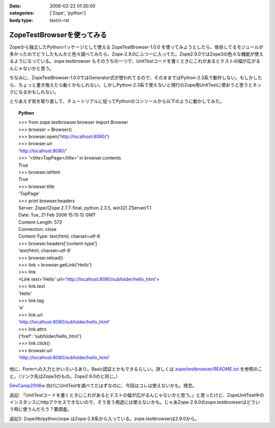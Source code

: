 :date: 2006-02-22 01:30:00
:categories: ['Zope', 'python']
:body type: text/x-rst

===========================
ZopeTestBrowserを使ってみる
===========================

Zopeから独立したPythonパッケージとして使える ZopeTestBrowser-1.0.0 を使ってみようとしたら、依存してるモジュールが多かったのでどうしたもんかと色々調べてみたら、Zope-2.9.0にふつーに入ってた。Zope2.9.0ではZope3の色々な機能が使えるようになっている。zope.testbrowser もそのうちの一つで、UnitTestコードを書くときにこれがあるとテストの幅が広がるんじゃないかと思う。

ちなみに、ZopeTestBrowser-1.0.0ではGenerator式が使われてるので、そのままではPython-2.3系で動作しない。もしかしたら、ちょっと書き換えたら動くかもしれない。しかしPython-2.3系で使えないと現行のZope用UnitTestに使おうと思うとネックになるかもしれない。

とりあえず気を取り直して、チュートリアルに従ってPythonのコンソールから以下のように動かしてみた。


.. :extend type: text/x-rst
.. :extend:

.. topic:: Python
    :class: dos

    | >>> from zope.testbrowser.browser import Browser
    | >>> browser = Browser()
    | >>> browser.open('http://localhost:8080/')
    | >>> browser.url
    | 'http://localhost:8080/'
    | >>> '<title>TopPage</title>' in browser.contents
    | True
    | >>> browser.isHtml
    | True
    | >>> browser.title
    | 'TopPage'
    | >>> print browser.headers
    | Server: Zope/(Zope 2.7.7-final, python 2.3.5, win32) ZServer/1.1
    | Date: Tue, 21 Feb 2006 15:15:12 GMT
    | Content-Length: 572
    | Connection: close
    | Content-Type: text/html; charset=utf-8
    | >>> browser.headers['content-type']
    | 'text/html; charset=utf-8'
    | >>> browser.reload()
    | >>> link = browser.getLink('Hello')
    | >>> link
    | <Link text='Hello' url='http://localhost:8080/subfolder/hello_html'>
    | >>> link.text
    | 'Hello'
    | >>> link.tag
    | 'a'
    | >>> link.url
    | 'http://localhost:8080/subfolder/hello_html'
    | >>> link.attrs
    | {'href': 'subfolder/hello_html'}
    | >>> link.click()
    | >>> browser.url
    | 'http://localhost:8080/subfolder/hello_html'

他に、Formへの入力とかいろいろあり。Basic認証とかもできるらしい。詳しくは `zope/testbrowser/README.txt`_ を参照のこと。（リンク先はZope3のもの。Zope2.9.0のと同じ。）

`DevCamp2006w`_ 向けにUnitTestを調べてたはずなのに、今回はコレは使えないかも。残念。

.. _`zope/testbrowser/README.txt`: http://svn.zope.org/Zope3/trunk/src/zope/testbrowser/README.txt?rev=41673&view=markup
.. _`DevCamp2006w`: http://coreblog.org/camp/2006w/%%%%%%%%%-------

追記: 「UnitTestコードを書くときにこれがあるとテストの幅が広がるんじゃないかと思う。」と思ったけど、ZopeUnitTest中のインスタンスにhttpアクセスできないので、そう言う用途には使えないかも。じゃあZope-2.9.0のzope.testbrowserはどういう時に使うんだろう？要調査。

追記2: Zope/lib/python/zope はZope-2.8系から入っている。zope.testbrowserは2.9.0から。
